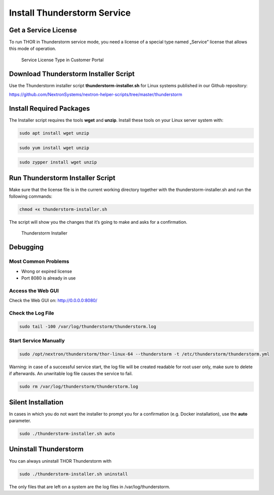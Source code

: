 
Install Thunderstorm Service
============================

Get a Service License
---------------------

To run THOR in Thunderstorm service mode, you need a license of a
special type named „Service” license that allows this mode of operation.

.. figure:: ../images/image3.png
   :target: ../_images/image3.png
   :alt: Service License Type in Customer Portal

   Service License Type in Customer Portal

Download Thunderstorm Installer Script
--------------------------------------

Use the Thunderstorm installer script **thunderstorm-installer.sh** for
Linux systems published in our Github repository:

https://github.com/NextronSystems/nextron-helper-scripts/tree/master/thunderstorm

Install Required Packages
-------------------------

The Installer script requires the tools **wget** and **unzip**. Install
these tools on your Linux server system with:

.. code:: bash 

   sudo apt install wget unzip 

.. code:: bash 

   sudo yum install wget unzip 

.. code:: bash 
   
   sudo zypper install wget unzip


Run Thunderstorm Installer Script
---------------------------------

Make sure that the license file is in the current working directory
together with the thunderstorm-installer.sh and run the following
commands:

.. code:: bash

   chmod +x thunderstorm-installer.sh 


The script will show you the changes that it’s going to make and asks
for a confirmation.

.. figure:: ../images/image4.png
   :target: ../_images/image4.png
   :alt: Thunderstorm Installer

   Thunderstorm Installer

Debugging
---------

Most Common Problems
^^^^^^^^^^^^^^^^^^^^

* Wrong or expired license
* Port 8080 is already in use

Access the Web GUI
^^^^^^^^^^^^^^^^^^

Check the Web GUI on: ﻿\ http://0.0.0.0:8080/

Check the Log File
^^^^^^^^^^^^^^^^^^

.. code:: bash

   sudo tail -100 /var/log/thunderstorm/thunderstorm.log

Start Service Manually
^^^^^^^^^^^^^^^^^^^^^^

.. code:: bash

   sudo ﻿/opt/nextron/thunderstorm/thor-linux-64 --thunderstorm -t /etc/thunderstorm/thunderstorm.yml


Warning: in case of a successful service start, the log file will be
created readable for root user only, make sure to delete if afterwards.
An unwritable log file causes the service to fail.

.. code:: bash
   
   sudo ﻿rm /var/log/thunderstorm/thunderstorm.log


Silent Installation
-------------------

In cases in which you do not want the installer to prompt you for a
confirmation (e.g. Docker installation), use the **auto** parameter.

.. code:: bash
   
   sudo ./thunderstorm-installer.sh auto


Uninstall Thunderstorm
----------------------

You can always uninstall THOR Thunderstorm with

.. code:: bash
   
   sudo ./thunderstorm-installer.sh uninstall

The only files that are left on a system are the log files in
/var/log/thunderstorm.
